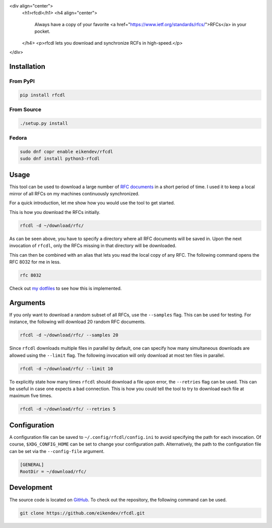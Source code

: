 <div align="center">
	<h1>rfcdl</h1>
	<h4 align="center">
		Always have a copy of your favorite <a href="https://www.ietf.org/standards/rfcs/">RFCs</a> in your pocket.
	</h4>
	<p>rfcdl lets you download and synchronize RCFs in high-speed.</p>
</div>

.. image:: https://img.shields.io/github/workflow/status/eikendev/rfcdl/Main
    :alt: Build status
    :target: https://github.com/eikendev/rfcdl/actions

.. image:: https://img.shields.io/pypi/status/rfcdl
    :alt: Development status
    :target: https://pypi.org/project/rfcdl/

.. image:: https://img.shields.io/pypi/l/rfcdl
    :alt: License
    :target: https://pypi.org/project/rfcdl/

.. image:: https://img.shields.io/pypi/pyversions/rfcdl
    :alt: Python version
    :target: https://pypi.org/project/rfcdl/

.. image:: https://img.shields.io/pypi/v/rfcdl
    :alt: Version
    :target: https://pypi.org/project/rfcdl/

.. image:: https://img.shields.io/pypi/dm/rfcdl
    :alt: Downloads
    :target: https://pypi.org/project/rfcdl/

Installation
============

From PyPI
---------

.. code:: bash

    pip install rfcdl

From Source
-----------

.. code:: bash

    ./setup.py install

Fedora
------

.. code:: bash

    sudo dnf copr enable eikendev/rfcdl
    sudo dnf install python3-rfcdl

Usage
=====

This tool can be used to download a large number of `RFC documents <https://www.ietf.org/standards/rfcs/>`_ in a short period of time.
I used it to keep a local mirror of all RFCs on my machines continuously synchronized.

For a quick introduction, let me show how you would use the tool to get started.

This is how you download the RFCs initially.

.. code:: bash

    rfcdl -d ~/download/rfc/

As can be seen above, you have to specify a directory where all RFC documents will be saved in.
Upon the next invocation of ``rfcdl``, only the RFCs missing in that directory will be downloaded.

This can then be combined with an alias that lets you read the local copy of any RFC.
The following command opens the RFC 8032 for me in less.

.. code:: bash

    rfc 8032

Check out `my dotfiles <https://github.com/eikendev/dotfiles/blob/199faa40873d8757a7c8f63d82d0f18a83b74ef9/source/zsh/function/rfc.zsh>`_ to see how this is implemented.

Arguments
=========

If you only want to download a random subset of all RFCs, use the ``--samples`` flag.
This can be used for testing.
For instance, the following will download 20 random RFC documents.

.. code:: bash

    rfcdl -d ~/download/rfc/ --samples 20

Since ``rfcdl`` downloads multiple files in parallel by default, one can specify how many simultaneous downloads are allowed using the ``--limit`` flag.
The following invocation will only download at most ten files in parallel.

.. code:: bash

    rfcdl -d ~/download/rfc/ --limit 10

To explicitly state how many times ``rfcdl`` should download a file upon error, the ``--retries`` flag can be used.
This can be useful in case one expects a bad connection.
This is how you could tell the tool to try to download each file at maximum five times.

.. code:: bash

    rfcdl -d ~/download/rfc/ --retries 5

Configuration
=============

A configuration file can be saved to ``~/.config/rfcdl/config.ini`` to avoid specifying the path for each invocation.
Of course, ``$XDG_CONFIG_HOME`` can be set to change your configuration path.
Alternatively, the path to the configuration file can be set via the ``--config-file`` argument.

.. code:: ini

    [GENERAL]
    RootDir = ~/download/rfc/

Development
===========

The source code is located on `GitHub <https://github.com/eikendev/rfcdl>`_.
To check out the repository, the following command can be used.

.. code:: bash

    git clone https://github.com/eikendev/rfcdl.git

